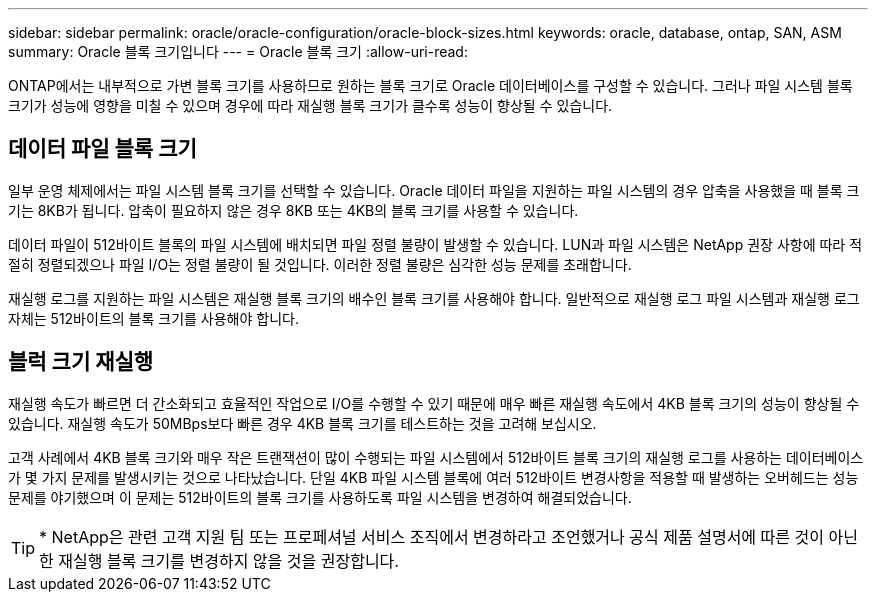 ---
sidebar: sidebar 
permalink: oracle/oracle-configuration/oracle-block-sizes.html 
keywords: oracle, database, ontap, SAN, ASM 
summary: Oracle 블록 크기입니다 
---
= Oracle 블록 크기
:allow-uri-read: 


[role="lead"]
ONTAP에서는 내부적으로 가변 블록 크기를 사용하므로 원하는 블록 크기로 Oracle 데이터베이스를 구성할 수 있습니다. 그러나 파일 시스템 블록 크기가 성능에 영향을 미칠 수 있으며 경우에 따라 재실행 블록 크기가 클수록 성능이 향상될 수 있습니다.



== 데이터 파일 블록 크기

일부 운영 체제에서는 파일 시스템 블록 크기를 선택할 수 있습니다. Oracle 데이터 파일을 지원하는 파일 시스템의 경우 압축을 사용했을 때 블록 크기는 8KB가 됩니다. 압축이 필요하지 않은 경우 8KB 또는 4KB의 블록 크기를 사용할 수 있습니다.

데이터 파일이 512바이트 블록의 파일 시스템에 배치되면 파일 정렬 불량이 발생할 수 있습니다. LUN과 파일 시스템은 NetApp 권장 사항에 따라 적절히 정렬되겠으나 파일 I/O는 정렬 불량이 될 것입니다. 이러한 정렬 불량은 심각한 성능 문제를 초래합니다.

재실행 로그를 지원하는 파일 시스템은 재실행 블록 크기의 배수인 블록 크기를 사용해야 합니다. 일반적으로 재실행 로그 파일 시스템과 재실행 로그 자체는 512바이트의 블록 크기를 사용해야 합니다.



== 블럭 크기 재실행

재실행 속도가 빠르면 더 간소화되고 효율적인 작업으로 I/O를 수행할 수 있기 때문에 매우 빠른 재실행 속도에서 4KB 블록 크기의 성능이 향상될 수 있습니다. 재실행 속도가 50MBps보다 빠른 경우 4KB 블록 크기를 테스트하는 것을 고려해 보십시오.

고객 사례에서 4KB 블록 크기와 매우 작은 트랜잭션이 많이 수행되는 파일 시스템에서 512바이트 블록 크기의 재실행 로그를 사용하는 데이터베이스가 몇 가지 문제를 발생시키는 것으로 나타났습니다. 단일 4KB 파일 시스템 블록에 여러 512바이트 변경사항을 적용할 때 발생하는 오버헤드는 성능 문제를 야기했으며 이 문제는 512바이트의 블록 크기를 사용하도록 파일 시스템을 변경하여 해결되었습니다.


TIP: * NetApp은 관련 고객 지원 팀 또는 프로페셔널 서비스 조직에서 변경하라고 조언했거나 공식 제품 설명서에 따른 것이 아닌 한 재실행 블록 크기를 변경하지 않을 것을 권장합니다.
